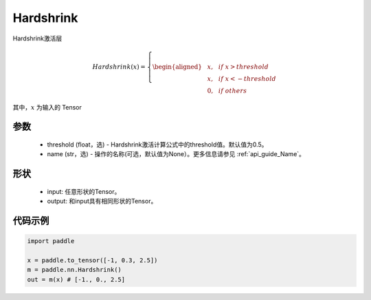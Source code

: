 .. _cn_api_nn_Hardshrink:

Hardshrink
-------------------------------
.. py:class:: paddle.nn.Hardshrink(threshold=0.5, name=None)

Hardshrink激活层

.. math::

    Hardshrink(x)=
        \left\{
        \begin{aligned}
        &x, & & if \ x > threshold \\
        &x, & & if \ x < -threshold \\
        &0, & & if \ others
        \end{aligned}
        \right.

其中，:math:`x` 为输入的 Tensor

参数
::::::::::
    - threshold (float，选) - Hardshrink激活计算公式中的threshold值。默认值为0.5。
    - name (str，选) - 操作的名称(可选，默认值为None）。更多信息请参见 :ref:`api_guide_Name`。

形状
::::::::::
    - input: 任意形状的Tensor。
    - output: 和input具有相同形状的Tensor。

代码示例
::::::::::

.. code-block:: python

    import paddle

    x = paddle.to_tensor([-1, 0.3, 2.5])
    m = paddle.nn.Hardshrink()
    out = m(x) # [-1., 0., 2.5]
